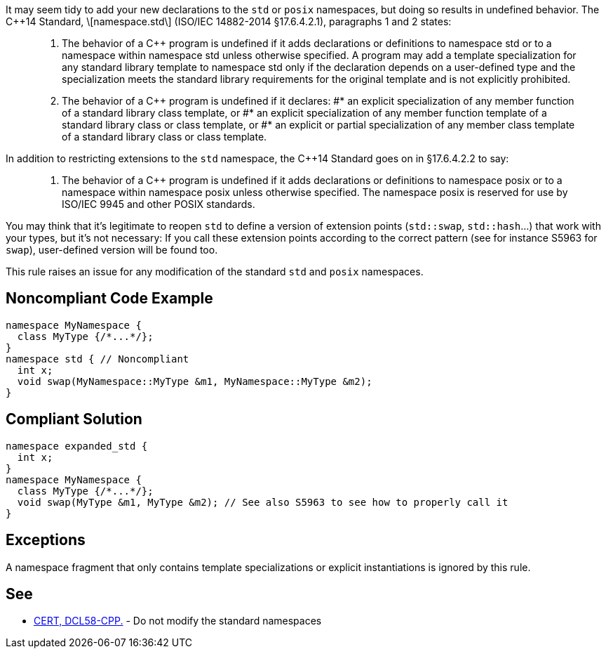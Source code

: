 It may seem tidy to add your new declarations to the ``std`` or ``posix`` namespaces, but doing so results in undefined behavior. The C++14 Standard, \[namespace.std\] (ISO/IEC 14882-2014 §17.6.4.2.1), paragraphs 1 and 2 states:

____

. The behavior of a C++ program is undefined if it adds declarations or definitions to namespace std or to a namespace within namespace std unless otherwise specified. A program may add a template specialization for any standard library template to namespace std only if the declaration depends on a user-defined type and the specialization meets the standard library requirements for the original template and is not explicitly prohibited.
. The behavior of a C++ program is undefined if it declares:
#* an explicit specialization of any member function of a standard library class template, or
#* an explicit specialization of any member function template of a standard library class or class template, or
#* an explicit or partial specialization of any member class template of a standard library class or class template.
____

In addition to restricting extensions to the ``std`` namespace, the C++14 Standard goes on in §17.6.4.2.2 to say:
____

. The behavior of a C++ program is undefined if it adds declarations or definitions to namespace posix or to a namespace within namespace posix unless otherwise specified. The namespace posix is reserved for use by ISO/IEC 9945 and other POSIX standards.
____

You may think that it's legitimate to reopen ``std`` to define a version of extension points (``std::swap``, ``std::hash``...) that work with your types, but it's not necessary:  If you call these extension points according to the correct pattern (see for instance S5963 for ``swap``), user-defined version will be found too.

This rule raises an issue for any modification of the standard ``std`` and ``posix`` namespaces.


== Noncompliant Code Example

----
namespace MyNamespace {
  class MyType {/*...*/};
}
namespace std { // Noncompliant
  int x;
  void swap(MyNamespace::MyType &m1, MyNamespace::MyType &m2);
}
----


== Compliant Solution

----
namespace expanded_std {
  int x;
}
namespace MyNamespace {
  class MyType {/*...*/};
  void swap(MyType &m1, MyType &m2); // See also S5963 to see how to properly call it
}
----


== Exceptions

A namespace fragment that only contains template specializations or explicit instantiations is ignored by this rule.


== See

* https://wiki.sei.cmu.edu/confluence/x/Xnw-BQ[CERT, DCL58-CPP.] - Do not modify the standard namespaces


